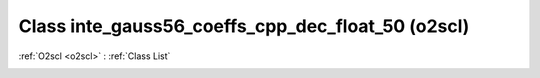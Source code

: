 Class inte_gauss56_coeffs_cpp_dec_float_50 (o2scl)
==================================================

:ref:`O2scl <o2scl>` : :ref:`Class List`

.. _inte_gauss56_coeffs_cpp_dec_float_50:

.. doxygenclass:: o2scl::inte_gauss56_coeffs_cpp_dec_float_50
